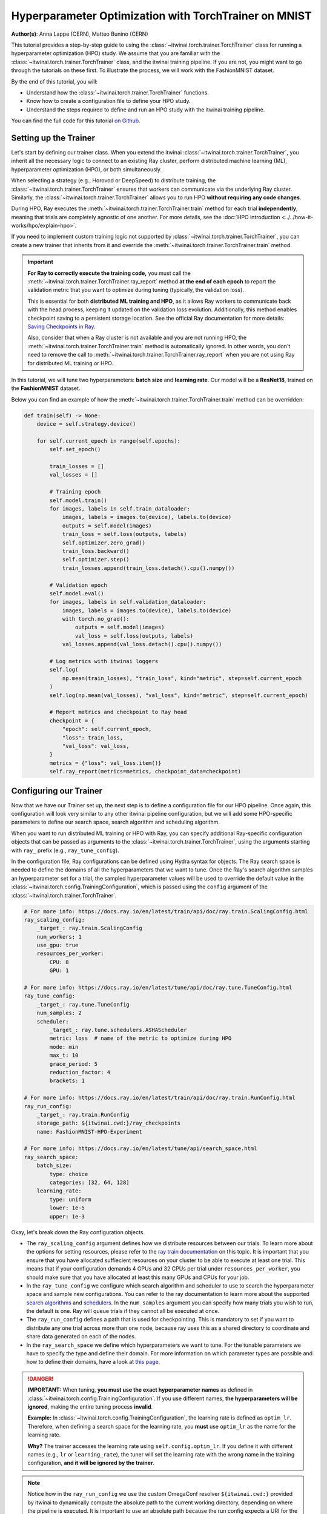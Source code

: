 .. _hpo_torchtrainer_workflow:

Hyperparameter Optimization with TorchTrainer on MNIST
======================================================

**Author(s)**: Anna Lappe (CERN), Matteo Bunino (CERN)

This tutorial provides a step-by-step guide to using the
:class:`~itwinai.torch.trainer.TorchTrainer` class for running a hyperparameter optimization
(HPO) study. We assume that you are familiar with the
:class:`~itwinai.torch.trainer.TorchTrainer` class, and the itwinai training pipeline. If you
are not, you might want to go through the tutorials on these first. To illustrate the process,
we will work with the FashionMNIST dataset.

By the end of this tutorial, you will:

*   Understand how the :class:`~itwinai.torch.trainer.TorchTrainer` functions.
*   Know how to create a configuration file to define your HPO study.
*   Understand the steps required to define and run an HPO study with the itwinai training
    pipeline.

You can find the full code for this tutorial `on Github
<https://github.com/interTwin-eu/itwinai/blob/main/tutorials/hpo-workflows/fashion-mnist>`_.


Setting up the Trainer
----------------------

Let's start by defining our trainer class. When you extend the itwinai
:class:`~itwinai.torch.trainer.TorchTrainer`, you inherit all the necessary logic to connect to
an existing Ray cluster, perform distributed machine learning (ML), hyperparameter optimization
(HPO), or both simultaneously. 

When selecting a strategy (e.g., Horovod or DeepSpeed) to distribute training, the
:class:`~itwinai.torch.trainer.TorchTrainer` ensures that workers can communicate via the
underlying Ray cluster. Similarly, the :class:`~itwinai.torch.trainer.TorchTrainer` allows you
to run HPO **without requiring any code changes**.

During HPO, Ray executes the :meth:`~itwinai.torch.trainer.TorchTrainer.train` method for each
trial **independently**, meaning that trials are completely agnostic of one another. For more
details, see the :doc:`HPO introduction <../../how-it-works/hpo/explain-hpo>`.

If you need to implement custom training logic not supported by
:class:`~itwinai.torch.trainer.TorchTrainer`, you can create a new trainer that inherits from
it and override the :meth:`~itwinai.torch.trainer.TorchTrainer.train` method.

.. important::

   **For Ray to correctly execute the training code,** you must call the
   :meth:`~itwinai.torch.trainer.TorchTrainer.ray_report` method **at the end of each epoch**
   to report the validation metric that you want to optimize during tuning (typically, the
   validation loss).  
   
   This is essential for both **distributed ML training and HPO**, as it allows Ray workers to
   communicate back with the head process, keeping it updated on the validation loss evolution.
   Additionally, this method enables checkpoint saving to a persistent storage location. See
   the official Ray documentation for more details: `Saving Checkpoints in Ray
   <https://docs.ray.io/en/latest/train/user-guides/checkpoints.html>`_.

   Also, consider that when a Ray cluster is not available and you are not running HPO, the
   :meth:`~itwinai.torch.trainer.TorchTrainer.train` method is automatically ignored. In other
   words, you don't need to remove the call to
   :meth:`~itwinai.torch.trainer.TorchTrainer.ray_report` when you are not using Ray for
   distributed ML training or HPO.

In this tutorial, we will tune two hyperparameters: **batch size** and **learning rate**.  
Our model will be a **ResNet18**, trained on the **FashionMNIST** dataset.

Below you can find an example of how the :meth:`~itwinai.torch.trainer.TorchTrainer.train`
method can be overridden:

.. code-block:: python
    
    def train(self) -> None:
        device = self.strategy.device()

        for self.current_epoch in range(self.epochs):
            self.set_epoch()

            train_losses = []
            val_losses = []

            # Training epoch
            self.model.train()
            for images, labels in self.train_dataloader:
                images, labels = images.to(device), labels.to(device)
                outputs = self.model(images)
                train_loss = self.loss(outputs, labels)
                self.optimizer.zero_grad()
                train_loss.backward()
                self.optimizer.step()
                train_losses.append(train_loss.detach().cpu().numpy())

            # Validation epoch
            self.model.eval()
            for images, labels in self.validation_dataloader:
                images, labels = images.to(device), labels.to(device)
                with torch.no_grad():
                    outputs = self.model(images)
                    val_loss = self.loss(outputs, labels)
                val_losses.append(val_loss.detach().cpu().numpy())

            # Log metrics with itwinai loggers
            self.log(
                np.mean(train_losses), "train_loss", kind="metric", step=self.current_epoch
            )
            self.log(np.mean(val_losses), "val_loss", kind="metric", step=self.current_epoch)

            # Report metrics and checkpoint to Ray head
            checkpoint = {
                "epoch": self.current_epoch,
                "loss": train_loss,
                "val_loss": val_loss,
            }
            metrics = {"loss": val_loss.item()}
            self.ray_report(metrics=metrics, checkpoint_data=checkpoint)


Configuring our Trainer
-----------------------
Now that we have our Trainer set up, the next step is to define a configuration file
for our HPO pipeline. Once again, this configuration will look very similar to any other
itwinai pipeline configuration, but we will add some HPO-specific parameters to define our
search space, search algorithm and scheduling algorithm.

When you want to run distributed ML training or HPO with Ray, you can specify additional
Ray-specific configuration objects that can be passed as arguments to the
:class:`~itwinai.torch.trainer.TorchTrainer`, using the arguments starting with ``ray_`` prefix
(e.g., ``ray_tune_config``).

In the configuration file, Ray configurations can be defined using Hydra syntax for objects.
The Ray search space is needed to define the domains of all the hyperparameters that we want to
tune. Once the Ray's search algorithm samples an hyperparameter set for a trial, the sampled
hyperparameter values will be used to override the default value in the
:class:`~itwinai.torch.config.TrainingConfiguration`, which is passed using the ``config``
argument of the :class:`~itwinai.torch.trainer.TorchTrainer`.


.. code-block:: yaml

    # For more info: https://docs.ray.io/en/latest/train/api/doc/ray.train.ScalingConfig.html
    ray_scaling_config:
        _target_: ray.train.ScalingConfig
        num_workers: 1
        use_gpu: true
        resources_per_worker:
            CPU: 8
            GPU: 1

    # For more info: https://docs.ray.io/en/latest/tune/api/doc/ray.tune.TuneConfig.html
    ray_tune_config:
        _target_: ray.tune.TuneConfig
        num_samples: 2
        scheduler:
            _target_: ray.tune.schedulers.ASHAScheduler
            metric: loss  # name of the metric to optimize during HPO
            mode: min
            max_t: 10
            grace_period: 5
            reduction_factor: 4
            brackets: 1

    # For more info: https://docs.ray.io/en/latest/train/api/doc/ray.train.RunConfig.html
    ray_run_config:
        _target_: ray.train.RunConfig
        storage_path: ${itwinai.cwd:}/ray_checkpoints
        name: FashionMNIST-HPO-Experiment

    # For more info: https://docs.ray.io/en/latest/tune/api/search_space.html
    ray_search_space:
        batch_size:
            type: choice
            categories: [32, 64, 128]
        learning_rate:
            type: uniform
            lower: 1e-5
            upper: 1e-3


Okay, let's break down the Ray configuration objects. 

*   The ``ray_scaling_config`` argument defines how we distribute resources between our trials.
    To learn more about the options for setting resources, please refer to the `ray train
    documentation <https://docs.ray.io/en/latest/train/user-guides/using-gpus.html>`_ on this
    topic. It is important that you ensure that you have allocated suffiecient resources on
    your cluster to be able to execute at least one trial. This means that if your
    configuration demands 4 GPUs and 32 CPUs per trial under ``resources_per_worker``, you
    should make sure that you have allocated at least this many GPUs and CPUs for your job.
*   In the ``ray_tune_config`` we configure which search algorithm and scheduler to use to
    search the hyperparameter space and sample new configurations. You can refer to the ray
    documentation to learn more about the supported `search algorithms
    <https://docs.ray.io/en/latest/tune/api/suggestion.html#tune-search-al_>`_ and `schedulers
    <https://docs.ray.io/en/latest/tune/api/schedulers.html>`_. In the ``num_samples`` argument
    you can specify how many trials you wish to run, the default is one. Ray will queue trials
    if they cannot all be executed at once.
*   The ``ray_run_config`` defines a path that is used for checkpointing. This is mandatory to
    set if you want to distribute any one trial across more than one node, because ray uses
    this as a shared directory to coordinate and share data generated on each of the nodes.
*   In the ``ray_search_space`` we define which hyperparameters we want to tune. For the
    tunable parameters we have to specify the type and define their domain. For more
    information on which parameter types are possible and how to define their domains, have a
    look at `this page <https://docs.ray.io/en/latest/tune/api/search_space.html>`_.


.. danger::
   
   **IMPORTANT:** When tuning, **you must use the exact hyperparameter names** as defined in 
   :class:`~itwinai.torch.config.TrainingConfiguration`. If you use different names,
   **the hyperparameters will be ignored**, 
   making the entire tuning process **invalid**.

   **Example:** In :class:`~itwinai.torch.config.TrainingConfiguration`, the learning rate is
   defined as ``optim_lr``.
   Therefore, when defining a search space for the learning rate, you **must** use ``optim_lr``
   as the name for the learning rate.  

   **Why?** The trainer accesses the learning rate using ``self.config.optim_lr``. If you
   define it with different names (e.g., ``lr`` or ``learning_rate``), the tuner will set the
   learning rate with the wrong name in the training configuration, **and it will be ignored by
   the trainer**.

.. note::
    Notice how in the ``ray_run_config`` we use the custom OmegaConf resolver ``${itwinai.cwd:}``
    provided by itwinai to dynamically compute the absolute path to the current working
    directory, depending on where the pipeline is executed. It is important to use an absolute
    path because the run config expects a URI for the ``storage_path``.



Running our Code
----------------

Great! So we have created our custom trainer inheriting from the
:class:`~itwinai.torch.trainer.TorchTrainer`, and we have defined our pipeline in a
configuration file. Now, all that is left to do is launch our training on HPC:

.. code-block:: bash

    cd tutorials/hpo-workflows/fashion-mnist sbatch slurm_hpo.sh